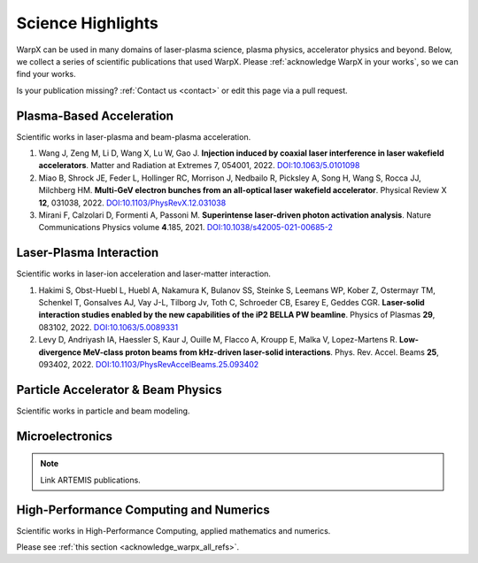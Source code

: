 .. _highlights:

Science Highlights
==================

WarpX can be used in many domains of laser-plasma science, plasma physics, accelerator physics and beyond.
Below, we collect a series of scientific publications that used WarpX.
Please :ref:`acknowledge WarpX in your works`, so we can find your works.

Is your publication missing? :ref:`Contact us <contact>` or edit this page via a pull request.

Plasma-Based Acceleration
*************************

Scientific works in laser-plasma and beam-plasma acceleration.

#. Wang J, Zeng M, Li D, Wang X, Lu W, Gao J.
   **Injection induced by coaxial laser interference in laser wakefield accelerators**.
   Matter and Radiation at Extremes 7, 054001, 2022.
   `DOI:10.1063/5.0101098 <https://doi.org/10.1063/5.0101098>`__

#. Miao B, Shrock JE, Feder L, Hollinger RC, Morrison J, Nedbailo R, Picksley A, Song H, Wang S, Rocca JJ, Milchberg HM.
   **Multi-GeV electron bunches from an all-optical laser wakefield accelerator**.
   Physical Review X **12**, 031038, 2022.
   `DOI:10.1103/PhysRevX.12.031038 <https://doi.org/10.1103/PhysRevX.12.031038>`__

#. Mirani F, Calzolari D, Formenti A, Passoni M.
   **Superintense laser-driven photon activation analysis**.
   Nature Communications Physics volume **4**.185, 2021.
   `DOI:10.1038/s42005-021-00685-2 <https://doi.org/10.1038/s42005-021-00685-2>`__


Laser-Plasma Interaction
************************

Scientific works in laser-ion acceleration and laser-matter interaction.

#. Hakimi S, Obst-Huebl L, Huebl A, Nakamura K, Bulanov SS, Steinke S, Leemans WP, Kober Z, Ostermayr TM, Schenkel T, Gonsalves AJ, Vay J-L, Tilborg Jv, Toth C, Schroeder CB, Esarey E, Geddes CGR.
   **Laser-solid interaction studies enabled by the new capabilities of the iP2 BELLA PW beamline**.
   Physics of Plasmas **29**, 083102, 2022.
   `DOI:10.1063/5.0089331 <https://doi.org/10.1063/5.0089331>`__

#. Levy D, Andriyash IA, Haessler S, Kaur J, Ouille M, Flacco A, Kroupp E, Malka V, Lopez-Martens R.
   **Low-divergence MeV-class proton beams from kHz-driven laser-solid interactions**.
   Phys. Rev. Accel. Beams **25**, 093402, 2022.
   `DOI:10.1103/PhysRevAccelBeams.25.093402 <https://doi.org/10.1103/PhysRevAccelBeams.25.093402>`__


Particle Accelerator & Beam Physics
***********************************

Scientific works in particle and beam modeling.


Microelectronics
****************

.. note::

  Link ARTEMIS publications.


High-Performance Computing and Numerics
***************************************

Scientific works in High-Performance Computing, applied mathematics and numerics.

Please see :ref:`this section <acknowledge_warpx_all_refs>`.
